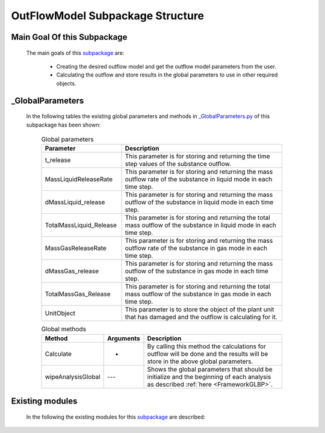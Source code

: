 .. _OutFlowModelEx:

*******************************************
OutFlowModel Subpackage Structure
*******************************************
   
Main Goal Of this Subpackage
----------------------------

   The main goals of this `subpackage <https://github.com/OpenSRANE/OpenSRANE/tree/main/opensrane/OutFlowModel>`_ are:

      * Creating the desired outflow model and get the outflow model parameters from the user.
      * Calculating the outflow and store results in the global parameters to use in other required objects.
	  
	  
_GlobalParameters
-----------------

   In the following tables the existing global parameters and methods in `_GlobalParameters.py <https://github.com/OpenSRANE/OpenSRANE/blob/main/opensrane/OutFlowModel/_GlobalParameters.py>`_ of this subpackage has been shown:
   
      .. csv-table:: Global parameters
         :header: "Parameter", "Description"
         :widths: 20, 40
  	     
         t_release, This parameter is for storing and returning the time step values of the substance outflow.
         MassLiquidReleaseRate, This parameter is for storing and returning the mass outflow rate of the substance in liquid mode in each time step.
         dMassLiquid_release, This parameter is for storing and returning the mass outflow of the substance in liquid mode in each time step.
         TotalMassLiquid_Release, This parameter is for storing and returning the total mass outflow of the substance in liquid mode in each time step.
         MassGasReleaseRate, This parameter is for storing and returning the mass outflow rate of the substance in gas mode in each time step.
         dMassGas_release, This parameter is for storing and returning the mass outflow of the substance in gas mode in each time step.
         TotalMassGas_Release, This parameter is for storing and returning the total mass outflow of the substance in gas mode in each time step.
         UnitObject, This parameter is to store the object of the plant unit that has damaged and the outflow is calculating for it.

  		 
		 
      .. csv-table:: Global methods
         :header: "Method", "Arguments", "Description"
         :widths: 10, 10, 40
	     
		 Calculate, - , By calling this method the calculations for outflow will be done and the results will be store in the above global parameters.
	     wipeAnalysisGlobal, "---", Shows the global parameters that should be initialize and the beginning of each analysis as described :ref:`here <FrameworkGLBP>`.
		 
		 
		 
Existing modules
----------------
   
   In the following the existing modules for this `subpackage <https://github.com/OpenSRANE/OpenSRANE/tree/main/opensrane/OutFlowModel>`_ are described:
   
   .. toctree::
      :maxdepth: 1
   
      OutFlowModel-spk/GasUnitHole
      OutFlowModel-spk/SimultaniousGas
      OutFlowModel-spk/SimultaniousLiquid
      OutFlowModel-spk/TankHole